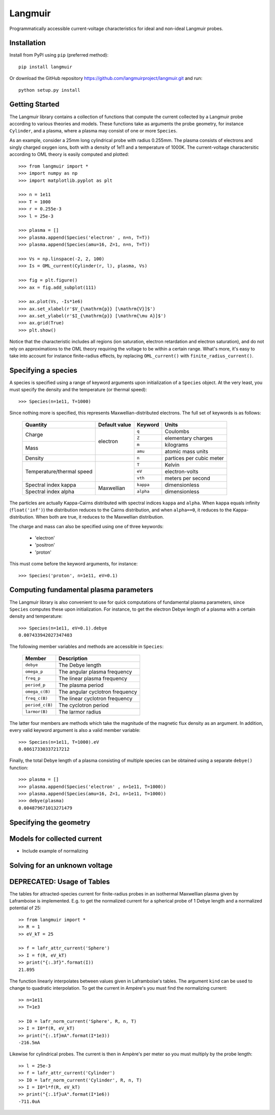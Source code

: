 Langmuir
========

.. image:: https://travis-ci.com/langmuirproject/langmuir.svg?branch=master
    :target: https://travis-ci.com/langmuirproject/langmuir

.. image:: https://coveralls.io/repos/github/langmuirproject/langmuir/badge.svg?branch=master
    :target: https://coveralls.io/github/langmuirproject/langmuir?branch=master

.. image:: https://img.shields.io/pypi/pyversions/langmuir.svg
    :target: https://pypi.org/project/langmuir

Programmatically accessible current-voltage characteristics for ideal and non-ideal Langmuir probes.

Installation
------------
Install from PyPI using ``pip`` (preferred method)::

    pip install langmuir

Or download the GitHub repository https://github.com/langmuirproject/langmuir.git and run::

    python setup.py install

Getting Started
---------------
The Langmuir library contains a collection of functions that compute the current collected by a Langmuir probe according to various theories and models. These functions take as arguments the probe geometry, for instance ``Cylinder``, and a plasma, where a plasma may consist of one or more ``Species``.

As an example, consider a 25mm long cylindrical probe with radius 0.255mm. The plasma consists of electrons and singly charged oxygen ions, both with a density of 1e11 and a temperature of 1000K. The current-voltage charactersitic according to OML theory is easily computed and plotted::

    >>> from langmuir import *
    >>> import numpy as np
    >>> import matplotlib.pyplot as plt

    >>> n = 1e11
    >>> T = 1000
    >>> r = 0.255e-3
    >>> l = 25e-3

    >>> plasma = []
    >>> plasma.append(Species('electron' , n=n, T=T))
    >>> plasma.append(Species(amu=16, Z=1, n=n, T=T))

    >>> Vs = np.linspace(-2, 2, 100)
    >>> Is = OML_current(Cylinder(r, l), plasma, Vs)

    >>> fig = plt.figure()
    >>> ax = fig.add_subplot(111)

    >>> ax.plot(Vs, -Is*1e6)
    >>> ax.set_xlabel(r'$V_{\mathrm{p}} [\mathrm{V}]$')
    >>> ax.set_ylabel(r'$I_{\mathrm{p}} [\mathrm{\mu A}]$')
    >>> ax.grid(True)
    >>> plt.show()

.. image:: IV_characteristics.png

Notice that the characteristic includes all regions (ion saturation, electron retardation and electron saturation), and do not rely on approximations to the OML theory requiring the voltage to be within a certain range. What's more, it's easy to take into account for instance finite-radius effects, by replacing ``OML_current()`` with ``finite_radius_current()``.

Specifying a species
--------------------
A species is specified using a range of keyword arguments upon initialization of a ``Species`` object.
At the very least, you must specify the density and the temperature (or thermal speed)::

    >>> Species(n=1e11, T=1000)

Since nothing more is specified, this represents Maxwellian-distributed electrons. The full set of keywords is as follows:

    +---------------------------+-----------------+-----------+--------------------------+
    | Quantity                  | Default value   | Keyword   | Units                    |
    +===========================+=================+===========+==========================+
    | Charge                    | electron        | ``q``     | Coulombs                 |
    |                           +                 +-----------+--------------------------+
    |                           |                 | ``Z``     | elementary charges       |
    +---------------------------+                 +-----------+--------------------------+
    | Mass                      |                 | ``m``     | kilograms                |
    |                           +                 +-----------+--------------------------+
    |                           |                 | ``amu``   | atomic mass units        |
    +---------------------------+-----------------+-----------+--------------------------+
    | Density                   |                 | ``n``     | partices per cubic meter |
    +---------------------------+-----------------+-----------+--------------------------+
    | Temperature/thermal speed |                 | ``T``     | Kelvin                   |
    |                           +                 +-----------+--------------------------+
    |                           |                 | ``eV``    | electron-volts           |
    |                           +                 +-----------+--------------------------+
    |                           |                 | ``vth``   | meters per second        |
    +---------------------------+-----------------+-----------+--------------------------+
    | Spectral index kappa      | Maxwellian      | ``kappa`` | dimensionless            |
    +---------------------------+                 +-----------+--------------------------+
    | Spectral index alpha      |                 | ``alpha`` | dimensionless            |
    +---------------------------+-----------------+-----------+--------------------------+

The particles are actually Kappa-Cairns distributed with spectral indices ``kappa`` and ``alpha``. When ``kappa`` equals infinity (``float('inf')``) the distribution reduces to the Cairns distribution, and when ``alpha==0``, it reduces to the Kappa-distribution. When both are true, it reduces to the Maxwellian distribution.

The charge and mass can also be specified using one of three keywords:

    - 'electron'
    - 'positron'
    - 'proton'

This must come before the keyword arguments, for instance::

    >>> Species('proton', n=1e11, eV=0.1)

Computing fundamental plasma parameters
---------------------------------------
The Langmuir library is also convenient to use for quick computations of fundamental plasma parameters, since ``Species`` computes these upon initialization. For instance, to get the electron Debye length of a plasma with a certain density and temperature::

    >>> Species(n=1e11, eV=0.1).debye
    0.007433942027347403

The following member variables and methods are accessible in ``Species``:

    +-----------------+---------------------------------+
    | Member          | Description                     |
    +=================+=================================+
    | ``debye``       | The Debye length                |
    +-----------------+---------------------------------+
    | ``omega_p``     | The angular plasma frequency    |
    +-----------------+---------------------------------+
    | ``freq_p``      | The linear plasma frequency     |
    +-----------------+---------------------------------+
    | ``period_p``    | The plasma period               |
    +-----------------+---------------------------------+
    | ``omega_c(B)``  | The angular cyclotron frequency |
    +-----------------+---------------------------------+
    | ``freq_c(B)``   | The linear cyclotron frequency  |
    +-----------------+---------------------------------+
    | ``period_c(B)`` | The cyclotron period            |
    +-----------------+---------------------------------+
    | ``larmor(B)``   | The larmor radius               |
    +-----------------+---------------------------------+

The latter four members are methods which take the magnitude of the magnetic flux density as an argument. In addition, every valid keyword argument is also a valid member variable::

    >>> Species(n=1e11, T=1000).eV
    0.08617330337217212

Finally, the total Debye length of a plasma consisting of multiple species can be obtained using a separate ``debye()`` function::

    >>> plasma = []
    >>> plasma.append(Species('electron' , n=1e11, T=1000))
    >>> plasma.append(Species(amu=16, Z=1, n=1e11, T=1000))
    >>> debye(plasma)
    0.004879671013271479

Specifying the geometry
-----------------------


Models for collected current
----------------------------
- Include example of normalizing

Solving for an unknown voltage
------------------------------

DEPRECATED: Usage of Tables
---------------------------

The tables for attracted-species current for finite-radius probes in an isothermal Maxwellian plasma given by Laframboise is implemented. E.g. to get the normalized current for a spherical probe of 1 Debye length and a normalized potential of 25::

    >> from langmuir import *
    >> R = 1
    >> eV_kT = 25

    >> f = lafr_attr_current('Sphere')
    >> I = f(R, eV_kT)
    >> print("{:.3f}".format(I))
    21.895

The function linearly interpolates between values given in Laframboise's tables.
The argument ``kind`` can be used to change to quadratic interpolation.
To get the current in Ampére's you must find the normalizing current::

    >> n=1e11
    >> T=1e3

    >> I0 = lafr_norm_current('Sphere', R, n, T)
    >> I = I0*f(R, eV_kT)
    >> print("{:.1f}mA".format(I*1e3))
    -216.5mA

Likewise for cylindrical probes. The current is then in Ampère's per meter so
you must multiply by the probe length::

    >> l = 25e-3
    >> f = lafr_attr_current('Cylinder')
    >> I0 = lafr_norm_current('Cylinder', R, n, T)
    >> I = I0*l*f(R, eV_kT)
    >> print("{:.1f}uA".format(I*1e6))
    -711.0uA
